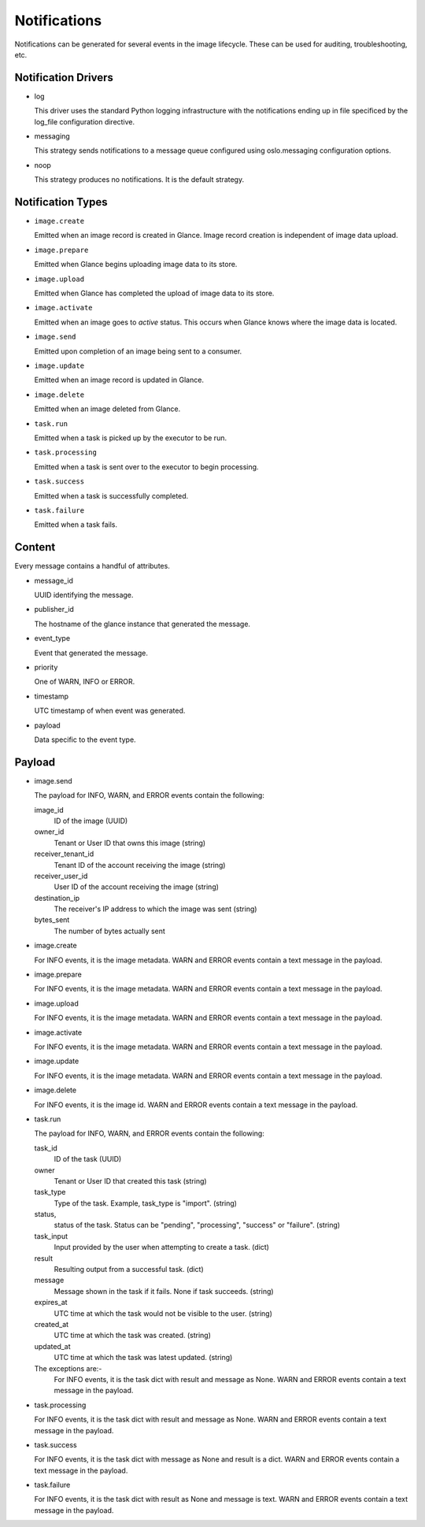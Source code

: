 ..
      Copyright 2011-2013 OpenStack Foundation
      All Rights Reserved.

      Licensed under the Apache License, Version 2.0 (the "License"); you may
      not use this file except in compliance with the License. You may obtain
      a copy of the License at

          http://www.apache.org/licenses/LICENSE-2.0

      Unless required by applicable law or agreed to in writing, software
      distributed under the License is distributed on an "AS IS" BASIS, WITHOUT
      WARRANTIES OR CONDITIONS OF ANY KIND, either express or implied. See the
      License for the specific language governing permissions and limitations
      under the License.

Notifications
=============

Notifications can be generated for several events in the image lifecycle.
These can be used for auditing, troubleshooting, etc.

Notification Drivers
--------------------

* log

  This driver uses the standard Python logging infrastructure with
  the notifications ending up in file specificed by the log_file
  configuration directive.

* messaging

  This strategy sends notifications to a message queue configured
  using oslo.messaging configuration options.

* noop

  This strategy produces no notifications. It is the default strategy.

Notification Types
------------------

* ``image.create``

  Emitted when an image record is created in Glance.  Image record creation is
  independent of image data upload.

* ``image.prepare``

  Emitted when Glance begins uploading image data to its store.

* ``image.upload``

  Emitted when Glance has completed the upload of image data to its store.

* ``image.activate``

  Emitted when an image goes to `active` status.  This occurs when Glance
  knows where the image data is located.

* ``image.send``

  Emitted upon completion of an image being sent to a consumer.

* ``image.update``

  Emitted when an image record is updated in Glance.

* ``image.delete``

  Emitted when an image deleted from Glance.

* ``task.run``

  Emitted when a task is picked up by the executor to be run.

* ``task.processing``

  Emitted when a task is sent over to the executor to begin processing.

* ``task.success``

  Emitted when a task is successfully completed.

* ``task.failure``

  Emitted when a task fails.

Content
-------

Every message contains a handful of attributes.

* message_id

  UUID identifying the message.

* publisher_id

  The hostname of the glance instance that generated the message.

* event_type

  Event that generated the message.

* priority

  One of WARN, INFO or ERROR.

* timestamp

  UTC timestamp of when event was generated.

* payload

  Data specific to the event type.

Payload
-------

* image.send

  The payload for INFO, WARN, and ERROR events contain the following:

  image_id
    ID of the image (UUID)
  owner_id
    Tenant or User ID that owns this image (string)
  receiver_tenant_id
    Tenant ID of the account receiving the image (string)
  receiver_user_id
    User ID of the account receiving the image (string)
  destination_ip
    The receiver's IP address to which the image was sent (string)
  bytes_sent
    The number of bytes actually sent

* image.create

  For INFO events, it is the image metadata.
  WARN and ERROR events contain a text message in the payload.

* image.prepare

  For INFO events, it is the image metadata.
  WARN and ERROR events contain a text message in the payload.

* image.upload

  For INFO events, it is the image metadata.
  WARN and ERROR events contain a text message in the payload.

* image.activate

  For INFO events, it is the image metadata.
  WARN and ERROR events contain a text message in the payload.

* image.update

  For INFO events, it is the image metadata.
  WARN and ERROR events contain a text message in the payload.

* image.delete

  For INFO events, it is the image id.
  WARN and ERROR events contain a text message in the payload.

* task.run

  The payload for INFO, WARN, and ERROR events contain the following:

  task_id
    ID of the task (UUID)
  owner
    Tenant or User ID that created this task (string)
  task_type
    Type of the task. Example, task_type is "import". (string)
  status,
    status of the task. Status can be "pending", "processing",
    "success" or "failure". (string)
  task_input
    Input provided by the user when attempting to create a task. (dict)
  result
    Resulting output from a successful task. (dict)
  message
    Message shown in the task if it fails. None if task succeeds. (string)
  expires_at
    UTC time at which the task would not be visible to the user. (string)
  created_at
    UTC time at which the task was created. (string)
  updated_at
    UTC time at which the task was latest updated. (string)

  The exceptions are:-
    For INFO events, it is the task dict with result and message as None.
    WARN and ERROR events contain a text message in the payload.

* task.processing

  For INFO events, it is the task dict with result and message as None.
  WARN and ERROR events contain a text message in the payload.

* task.success

  For INFO events, it is the task dict with message as None and result is a
  dict.
  WARN and ERROR events contain a text message in the payload.

* task.failure

  For INFO events, it is the task dict with result as None and message is
  text.
  WARN and ERROR events contain a text message in the payload.
